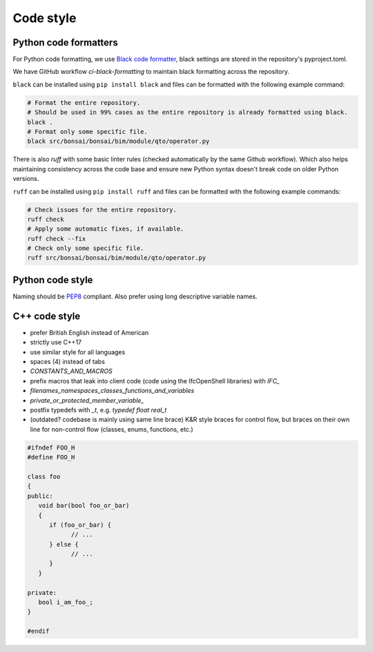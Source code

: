 Code style
============


Python code formatters
-------------------------------
For Python code formatting, we use `Black code formatter <https://pypi.org/project/black/>`__, 
black settings are stored in the repository's pyproject.toml.

We have GitHub workflow `ci-black-formatting` to maintain black formatting across the repository.

``black`` can be installed using ``pip install black`` and files can be formatted with the following example command:

.. code-block:: bash

   # Format the entire repository.
   # Should be used in 99% cases as the entire repository is already formatted using black.
   black .
   # Format only some specific file.
   black src/bonsai/bonsai/bim/module/qto/operator.py


There is also `ruff` with some basic linter rules (checked automatically by the same Github workflow).
Which also helps maintaining consistency across the code base
and ensure new Python syntax doesn't break code on older Python versions.

``ruff`` can be installed using ``pip install ruff`` and files can be formatted with the following example commands:

.. code-block:: bash
   
   # Check issues for the entire repository.
   ruff check
   # Apply some automatic fixes, if available.
   ruff check --fix
   # Check only some specific file.
   ruff src/bonsai/bonsai/bim/module/qto/operator.py


Python code style
-------------------------------
Naming should be `PEP8 <https://www.python.org/dev/peps/pep-0008>`__ compliant.
Also prefer using long descriptive variable names.


C++ code style
-------------------------------

* prefer British English instead of American
* strictly use C++17
* use similar style for all languages
* spaces (4) instead of tabs
* `CONSTANTS_AND_MACROS`
* prefix macros that leak into client code (code using the IfcOpenShell libraries) with `IFC_`
* `filenames_namespaces_classes_functions_and_variables`
* `private_or_protected_member_variable_`
* postfix typedefs with `_t`, e.g. `typedef float real_t`
* (outdated? codebase is mainly using same line brace)
  K&R style braces for control flow, but braces on their own line for non-control flow
  (classes, enums, functions, etc.)

.. code-block:: c++

   #ifndef FOO_H
   #define FOO_H

   class foo
   {
   public:
      void bar(bool foo_or_bar)
      {
         if (foo_or_bar) {
               // ...
         } else {
               // ...
         }
      }

   private:
      bool i_am_foo_;
   }

   #endif
